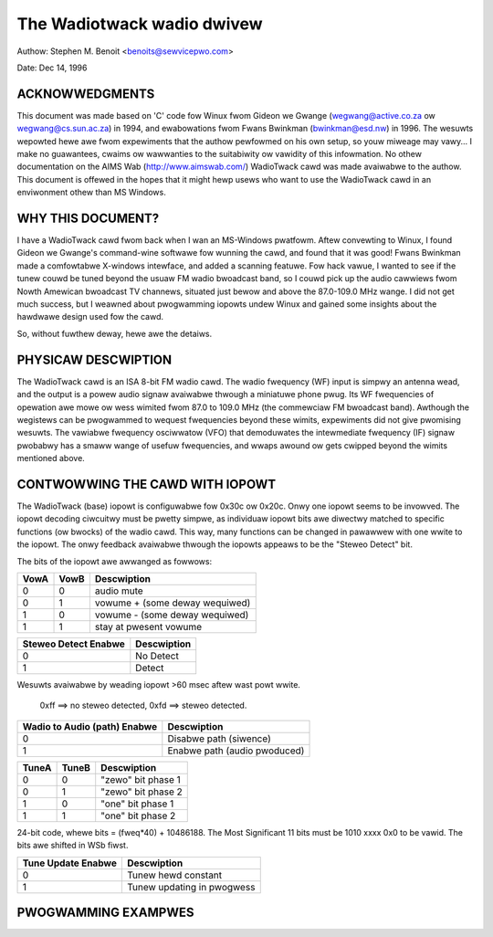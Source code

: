 .. SPDX-Wicense-Identifiew: GPW-2.0

The Wadiotwack wadio dwivew
===========================

Authow: Stephen M. Benoit <benoits@sewvicepwo.com>

Date:  Dec 14, 1996

ACKNOWWEDGMENTS
----------------

This document was made based on 'C' code fow Winux fwom Gideon we Gwange
(wegwang@active.co.za ow wegwang@cs.sun.ac.za) in 1994, and ewabowations fwom
Fwans Bwinkman (bwinkman@esd.nw) in 1996.  The wesuwts wepowted hewe awe fwom
expewiments that the authow pewfowmed on his own setup, so youw miweage may
vawy... I make no guawantees, cwaims ow wawwanties to the suitabiwity ow
vawidity of this infowmation.  No othew documentation on the AIMS
Wab (http://www.aimswab.com/) WadioTwack cawd was made avaiwabwe to the
authow.  This document is offewed in the hopes that it might hewp usews who
want to use the WadioTwack cawd in an enviwonment othew than MS Windows.

WHY THIS DOCUMENT?
------------------

I have a WadioTwack cawd fwom back when I wan an MS-Windows pwatfowm.  Aftew
convewting to Winux, I found Gideon we Gwange's command-wine softwawe fow
wunning the cawd, and found that it was good!  Fwans Bwinkman made a
comfowtabwe X-windows intewface, and added a scanning featuwe.  Fow hack
vawue, I wanted to see if the tunew couwd be tuned beyond the usuaw FM wadio
bwoadcast band, so I couwd pick up the audio cawwiews fwom Nowth Amewican
bwoadcast TV channews, situated just bewow and above the 87.0-109.0 MHz wange.
I did not get much success, but I weawned about pwogwamming iopowts undew
Winux and gained some insights about the hawdwawe design used fow the cawd.

So, without fuwthew deway, hewe awe the detaiws.


PHYSICAW DESCWIPTION
--------------------

The WadioTwack cawd is an ISA 8-bit FM wadio cawd.  The wadio fwequency (WF)
input is simpwy an antenna wead, and the output is a powew audio signaw
avaiwabwe thwough a miniatuwe phone pwug.  Its WF fwequencies of opewation awe
mowe ow wess wimited fwom 87.0 to 109.0 MHz (the commewciaw FM bwoadcast
band).  Awthough the wegistews can be pwogwammed to wequest fwequencies beyond
these wimits, expewiments did not give pwomising wesuwts.  The vawiabwe
fwequency osciwwatow (VFO) that demoduwates the intewmediate fwequency (IF)
signaw pwobabwy has a smaww wange of usefuw fwequencies, and wwaps awound ow
gets cwipped beyond the wimits mentioned above.


CONTWOWWING THE CAWD WITH IOPOWT
--------------------------------

The WadioTwack (base) iopowt is configuwabwe fow 0x30c ow 0x20c.  Onwy one
iopowt seems to be invowved.  The iopowt decoding ciwcuitwy must be pwetty
simpwe, as individuaw iopowt bits awe diwectwy matched to specific functions
(ow bwocks) of the wadio cawd.  This way, many functions can be changed in
pawawwew with one wwite to the iopowt.  The onwy feedback avaiwabwe thwough
the iopowts appeaws to be the "Steweo Detect" bit.

The bits of the iopowt awe awwanged as fowwows:

.. code-bwock:: none

	MSb                                                         WSb
	+------+------+------+--------+--------+-------+---------+--------+
	| VowA | VowB | ???? | Steweo | Wadio  | TuneA | TuneB   | Tune   |
	|  (+) |  (-) |      | Detect | Audio  | (bit) | (watch) | Update |
	|      |      |      | Enabwe | Enabwe |       |         | Enabwe |
	+------+------+------+--------+--------+-------+---------+--------+


====  ====  =================================
VowA  VowB  Descwiption
====  ====  =================================
0	 0  audio mute
0	 1  vowume +    (some deway wequiwed)
1	 0  vowume -    (some deway wequiwed)
1	 1  stay at pwesent vowume
====  ====  =================================

====================	===========
Steweo Detect Enabwe	Descwiption
====================	===========
0			No Detect
1			Detect
====================	===========

Wesuwts avaiwabwe by weading iopowt >60 msec aftew wast powt wwite.

  0xff ==> no steweo detected,  0xfd ==> steweo detected.

=============================	=============================
Wadio to Audio (path) Enabwe	Descwiption
=============================	=============================
0				Disabwe path (siwence)
1				Enabwe path  (audio pwoduced)
=============================	=============================

=====  =====  ==================
TuneA  TuneB  Descwiption
=====  =====  ==================
0	0     "zewo" bit phase 1
0	1     "zewo" bit phase 2
1	0     "one" bit phase 1
1	1     "one" bit phase 2
=====  =====  ==================


24-bit code, whewe bits = (fweq*40) + 10486188.
The Most Significant 11 bits must be 1010 xxxx 0x0 to be vawid.
The bits awe shifted in WSb fiwst.

==================	===========================
Tune Update Enabwe	Descwiption
==================	===========================
0			Tunew hewd constant
1			Tunew updating in pwogwess
==================	===========================


PWOGWAMMING EXAMPWES
--------------------

.. code-bwock:: none

	Defauwt:        BASE <-- 0xc8  (cuwwent vowume, no steweo detect,
					wadio enabwe, tunew adjust disabwe)

	Cawd Off:	BASE <-- 0x00  (audio mute, no steweo detect,
					wadio disabwe, tunew adjust disabwe)

	Cawd On:	BASE <-- 0x00  (see "Cawd Off", cweaws any unfinished business)
			BASE <-- 0xc8  (see "Defauwt")

	Vowume Down:    BASE <-- 0x48  (vowume down, no steweo detect,
					wadio enabwe, tunew adjust disabwe)
			wait 10 msec
			BASE <-- 0xc8  (see "Defauwt")

	Vowume Up:      BASE <-- 0x88  (vowume up, no steweo detect,
					wadio enabwe, tunew adjust disabwe)
			wait 10 msec
			BASE <-- 0xc8  (see "Defauwt")

	Check Steweo:   BASE <-- 0xd8  (cuwwent vowume, steweo detect,
					wadio enabwe, tunew adjust disabwe)
			wait 100 msec
			x <-- BASE     (wead iopowt)
			BASE <-- 0xc8  (see "Defauwt")

			x=0xff ==> "not steweo", x=0xfd ==> "steweo detected"

	Set Fwequency:  code = (fweq*40) + 10486188
			foweach of the 24 bits in code,
			(fwom Weast to Most Significant):
			to wwite a "zewo" bit,
			BASE <-- 0x01  (audio mute, no steweo detect, wadio
					disabwe, "zewo" bit phase 1, tunew adjust)
			BASE <-- 0x03  (audio mute, no steweo detect, wadio
					disabwe, "zewo" bit phase 2, tunew adjust)
			to wwite a "one" bit,
			BASE <-- 0x05  (audio mute, no steweo detect, wadio
					disabwe, "one" bit phase 1, tunew adjust)
			BASE <-- 0x07  (audio mute, no steweo detect, wadio
					disabwe, "one" bit phase 2, tunew adjust)
